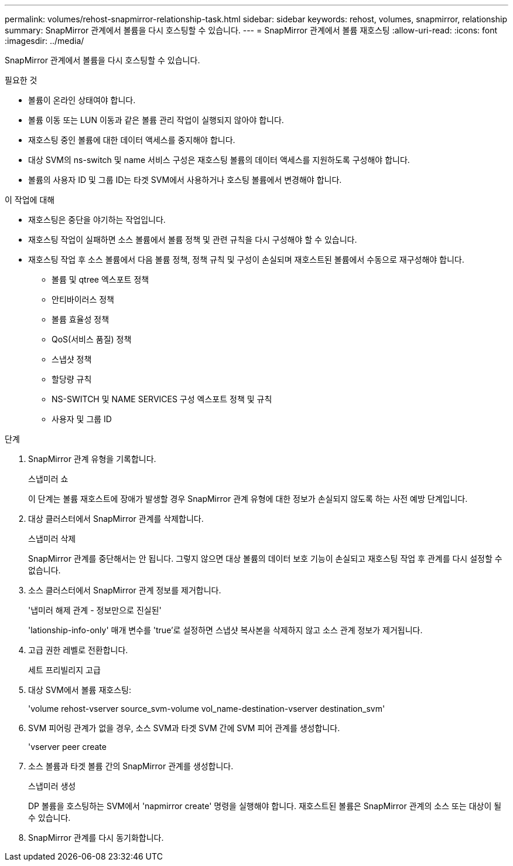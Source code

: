 ---
permalink: volumes/rehost-snapmirror-relationship-task.html 
sidebar: sidebar 
keywords: rehost, volumes, snapmirror, relationship 
summary: SnapMirror 관계에서 볼륨을 다시 호스팅할 수 있습니다. 
---
= SnapMirror 관계에서 볼륨 재호스팅
:allow-uri-read: 
:icons: font
:imagesdir: ../media/


[role="lead"]
SnapMirror 관계에서 볼륨을 다시 호스팅할 수 있습니다.

.필요한 것
* 볼륨이 온라인 상태여야 합니다.
* 볼륨 이동 또는 LUN 이동과 같은 볼륨 관리 작업이 실행되지 않아야 합니다.
* 재호스팅 중인 볼륨에 대한 데이터 액세스를 중지해야 합니다.
* 대상 SVM의 ns-switch 및 name 서비스 구성은 재호스팅 볼륨의 데이터 액세스를 지원하도록 구성해야 합니다.
* 볼륨의 사용자 ID 및 그룹 ID는 타겟 SVM에서 사용하거나 호스팅 볼륨에서 변경해야 합니다.


.이 작업에 대해
* 재호스팅은 중단을 야기하는 작업입니다.
* 재호스팅 작업이 실패하면 소스 볼륨에서 볼륨 정책 및 관련 규칙을 다시 구성해야 할 수 있습니다.
* 재호스팅 작업 후 소스 볼륨에서 다음 볼륨 정책, 정책 규칙 및 구성이 손실되며 재호스트된 볼륨에서 수동으로 재구성해야 합니다.
+
** 볼륨 및 qtree 엑스포트 정책
** 안티바이러스 정책
** 볼륨 효율성 정책
** QoS(서비스 품질) 정책
** 스냅샷 정책
** 할당량 규칙
** NS-SWITCH 및 NAME SERVICES 구성 엑스포트 정책 및 규칙
** 사용자 및 그룹 ID




.단계
. SnapMirror 관계 유형을 기록합니다.
+
스냅미러 쇼

+
이 단계는 볼륨 재호스트에 장애가 발생할 경우 SnapMirror 관계 유형에 대한 정보가 손실되지 않도록 하는 사전 예방 단계입니다.

. 대상 클러스터에서 SnapMirror 관계를 삭제합니다.
+
스냅미러 삭제

+
SnapMirror 관계를 중단해서는 안 됩니다. 그렇지 않으면 대상 볼륨의 데이터 보호 기능이 손실되고 재호스팅 작업 후 관계를 다시 설정할 수 없습니다.

. 소스 클러스터에서 SnapMirror 관계 정보를 제거합니다.
+
'냅미러 해제 관계 - 정보만으로 진실된'

+
'lationship-info-only' 매개 변수를 'true'로 설정하면 스냅샷 복사본을 삭제하지 않고 소스 관계 정보가 제거됩니다.

. 고급 권한 레벨로 전환합니다.
+
세트 프리빌리지 고급

. 대상 SVM에서 볼륨 재호스팅:
+
'volume rehost-vserver source_svm-volume vol_name-destination-vserver destination_svm'

. SVM 피어링 관계가 없을 경우, 소스 SVM과 타겟 SVM 간에 SVM 피어 관계를 생성합니다.
+
'vserver peer create

. 소스 볼륨과 타겟 볼륨 간의 SnapMirror 관계를 생성합니다.
+
스냅미러 생성

+
DP 볼륨을 호스팅하는 SVM에서 'napmirror create' 명령을 실행해야 합니다. 재호스트된 볼륨은 SnapMirror 관계의 소스 또는 대상이 될 수 있습니다.

. SnapMirror 관계를 다시 동기화합니다.

